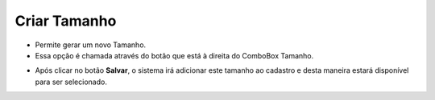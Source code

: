 Criar Tamanho
#############
- Permite gerar um novo Tamanho.

- Essa opção é chamada através do botão |imagem33| que está à direita do ComboBox Tamanho.

|imagem21|

- Após clicar no botão **Salvar**, o sistema irá adicionar este tamanho ao cadastro e desta maneira estará disponível para ser selecionado.

.. |imagem21| image:: imagens/Produtos_21.png

.. |imagem33| image:: imagens/Produtos_33.png
